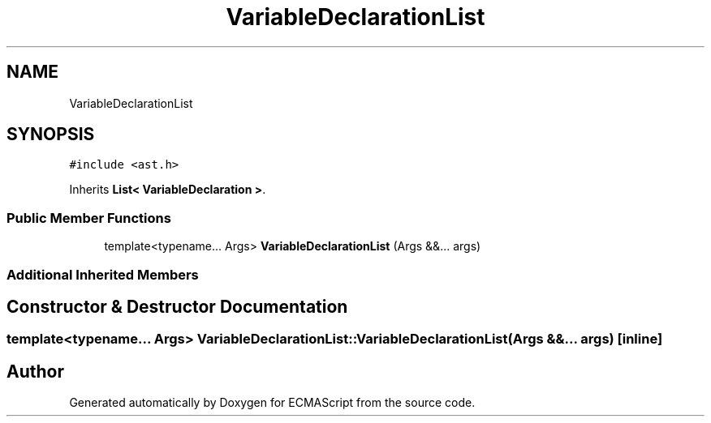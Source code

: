 .TH "VariableDeclarationList" 3 "Tue May 2 2017" "ECMAScript" \" -*- nroff -*-
.ad l
.nh
.SH NAME
VariableDeclarationList
.SH SYNOPSIS
.br
.PP
.PP
\fC#include <ast\&.h>\fP
.PP
Inherits \fBList< VariableDeclaration >\fP\&.
.SS "Public Member Functions"

.in +1c
.ti -1c
.RI "template<typename\&.\&.\&. Args> \fBVariableDeclarationList\fP (Args &&\&.\&.\&. args)"
.br
.in -1c
.SS "Additional Inherited Members"
.SH "Constructor & Destructor Documentation"
.PP 
.SS "template<typename\&.\&.\&. Args> VariableDeclarationList::VariableDeclarationList (Args &&\&.\&.\&. args)\fC [inline]\fP"


.SH "Author"
.PP 
Generated automatically by Doxygen for ECMAScript from the source code\&.
